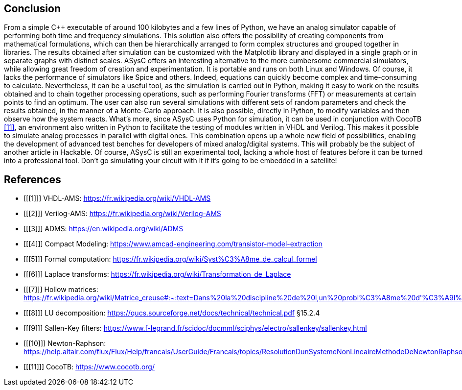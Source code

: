 == Conclusion

From a simple C++ executable of around 100 kilobytes and a few lines of Python, we have an analog simulator capable of performing both time and frequency simulations. This solution also offers the possibility of creating components from mathematical formulations, which can then be hierarchically arranged to form complex structures and grouped together in libraries. The results obtained after simulation can be customized with the Matplotlib library and displayed in a single graph or in separate graphs with distinct scales. ASysC offers an interesting alternative to the more cumbersome commercial simulators, while allowing great freedom of creation and experimentation. It is portable and runs on both Linux and Windows.
Of course, it lacks the performance of simulators like Spice and others. Indeed, equations can quickly become complex and time-consuming to calculate. Nevertheless, it can be a useful tool, as the simulation is carried out in Python, making it easy to work on the results obtained and to chain together processing operations, such as performing Fourier transforms (FFT) or measurements at certain points to find an optimum. The user can also run several simulations with different sets of random parameters and check the results obtained, in the manner of a Monte-Carlo approach. It is also possible, directly in Python, to modify variables and then observe how the system reacts.
What's more, since ASysC uses Python for simulation, it can be used in conjunction with CocoTB <<11>>, an environment also written in Python to facilitate the testing of modules written in VHDL and Verilog. This makes it possible to simulate analog processes in parallel with digital ones. This combination opens up a whole new field of possibilities, enabling the development of advanced test benches for developers of mixed analog/digital systems. This will probably be the subject of another article in Hackable.
Of course, ASysC is still an experimental tool, lacking a whole host of features before it can be turned into a professional tool. Don't go simulating your circuit with it if it's going to be embedded in a satellite!

[bibliography]
== References

* [[[1]]] VHDL-AMS: https://fr.wikipedia.org/wiki/VHDL-AMS
* [[[2]]] Verilog-AMS: https://fr.wikipedia.org/wiki/Verilog-AMS
* [[[3]]] ADMS: https://en.wikipedia.org/wiki/ADMS
* [[[4]]] Compact Modeling: https://www.amcad-engineering.com/transistor-model-extraction
* [[[5]]] Formal computation: https://fr.wikipedia.org/wiki/Syst%C3%A8me_de_calcul_formel
* [[[6]]] Laplace transforms: https://fr.wikipedia.org/wiki/Transformation_de_Laplace
* [[[7]]] Hollow matrices: https://fr.wikipedia.org/wiki/Matrice_creuse#:~:text=Dans%20la%20discipline%20de%20l,un%20probl%C3%A8me%20d'%C3%A9l%C3%A9ments%20finished.
* [[[8]]] LU decomposition: https://qucs.sourceforge.net/docs/technical/technical.pdf §15.2.4
* [[[9]]] Sallen-Key filters: https://www.f-legrand.fr/scidoc/docmml/sciphys/electro/sallenkey/sallenkey.html
* [[[10]]] Newton-Raphson: https://help.altair.com/flux/Flux/Help/francais/UserGuide/Francais/topics/ResolutionDunSystemeNonLineaireMethodeDeNewtonRaphson.htm#:~:text=La%2520r%25C3%25A9solution%2520d%E2%80%99a%2520syst%25C3%25A8me,convergence%2520is%2520never%2520guaranteed
* [[[11]]] CocoTB: https://www.cocotb.org/